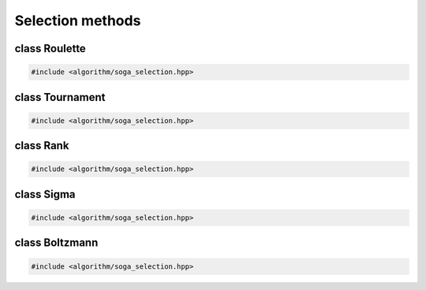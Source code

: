 Selection methods
===================================================

.. doxygennamespace:: gapp::selection
   :project: gapp
   :desc-only:


class Roulette
---------------------------------------------------

.. code-block::

   #include <algorithm/soga_selection.hpp>

.. doxygenclass:: gapp::selection::Roulette
   :project: gapp
   :members:
   :protected-members:


class Tournament
---------------------------------------------------

.. code-block::

   #include <algorithm/soga_selection.hpp>

.. doxygenclass:: gapp::selection::Tournament
   :project: gapp
   :members:
   :protected-members:


class Rank
---------------------------------------------------

.. code-block::

   #include <algorithm/soga_selection.hpp>

.. doxygenclass:: gapp::selection::Rank
   :project: gapp
   :members:
   :protected-members:


class Sigma
---------------------------------------------------

.. code-block::

   #include <algorithm/soga_selection.hpp>

.. doxygenclass:: gapp::selection::Sigma
   :project: gapp
   :members:
   :protected-members:


class Boltzmann
---------------------------------------------------

.. code-block::

   #include <algorithm/soga_selection.hpp>

.. doxygenclass:: gapp::selection::Boltzmann
   :project: gapp
   :members:
   :protected-members:

